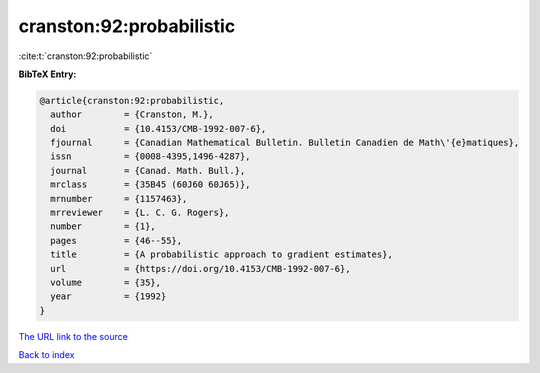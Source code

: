 cranston:92:probabilistic
=========================

:cite:t:`cranston:92:probabilistic`

**BibTeX Entry:**

.. code-block:: bibtex

   @article{cranston:92:probabilistic,
     author        = {Cranston, M.},
     doi           = {10.4153/CMB-1992-007-6},
     fjournal      = {Canadian Mathematical Bulletin. Bulletin Canadien de Math\'{e}matiques},
     issn          = {0008-4395,1496-4287},
     journal       = {Canad. Math. Bull.},
     mrclass       = {35B45 (60J60 60J65)},
     mrnumber      = {1157463},
     mrreviewer    = {L. C. G. Rogers},
     number        = {1},
     pages         = {46--55},
     title         = {A probabilistic approach to gradient estimates},
     url           = {https://doi.org/10.4153/CMB-1992-007-6},
     volume        = {35},
     year          = {1992}
   }

`The URL link to the source <https://doi.org/10.4153/CMB-1992-007-6>`__


`Back to index <../By-Cite-Keys.html>`__
